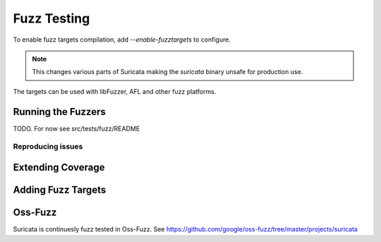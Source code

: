 Fuzz Testing
============

To enable fuzz targets compilation, add `--enable-fuzztargets` to configure.

.. note:: This changes various parts of Suricata making the `suricata` binary
          unsafe for production use.

The targets can be used with libFuzzer, AFL and other fuzz platforms.


Running the Fuzzers
-------------------

TODO. For now see src/tests/fuzz/README

Reproducing issues
^^^^^^^^^^^^^^^^^^


Extending Coverage
------------------

Adding Fuzz Targets
-------------------


Oss-Fuzz
--------

Suricata is continuesly fuzz tested in Oss-Fuzz. See https://github.com/google/oss-fuzz/tree/master/projects/suricata
